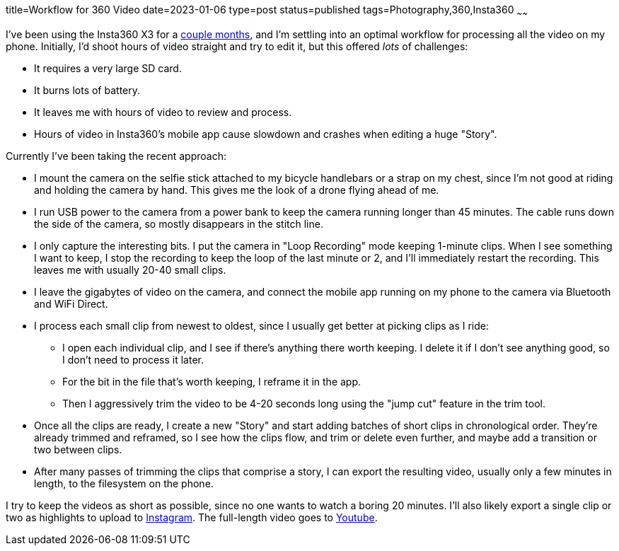 title=Workflow for 360 Video
date=2023-01-06
type=post
status=published
tags=Photography,360,Insta360
~~~~~~

I've been using the Insta360 X3
for a https://www.youtube.com/@JohnFlinchbaugh/videos[couple months],
and I'm settling
into an optimal workflow
for processing all the video
on my phone.
Initially,
I'd shoot hours of video straight
and try to edit it,
but this offered _lots_
of challenges:

* It requires a very large SD card.
* It burns lots of battery.
* It leaves me with hours of video to review and process.
* Hours of video in Insta360's mobile app cause slowdown
  and crashes when editing a huge "Story".

Currently I've been taking the recent approach:

* I mount the camera
  on the selfie stick attached
  to my bicycle handlebars
  or a strap on my chest,
  since I'm not good at riding
  and holding the camera by hand.
  This gives me the look
  of a drone flying ahead of me.
* I run USB power to the camera
  from a power bank
  to keep the camera running
  longer than 45 minutes.
  The cable runs down the side
  of the camera,
  so mostly disappears
  in the stitch line.
* I only capture the interesting bits.
  I put the camera in "Loop Recording" mode keeping 1-minute clips.
  When I see something I want to keep,
  I stop the recording to keep the loop of the last minute or 2,
  and I'll immediately restart the recording.
  This leaves me with usually 20-40 small clips.
* I leave the gigabytes of video on the camera,
  and connect the mobile app running on my phone
  to the camera via Bluetooth and WiFi Direct.
* I process each small clip from newest to oldest,
  since I usually get better
  at picking clips as I ride:
** I open each individual clip,
  and I see if there's anything there worth keeping.
  I delete it if I don't see anything good,
  so I don't need to process it later.
** For the bit in the file that's worth keeping,
  I reframe it in the app.
** Then I aggressively trim
  the video to be 4-20 seconds long
  using the "jump cut" feature
  in the trim tool.
* Once all the clips are ready,
  I create a new "Story"
  and start adding batches
  of short clips in chronological order.
  They're already trimmed and reframed,
  so I see how the clips flow,
  and trim or delete even further,
  and maybe add a transition or two between clips.
* After many passes of trimming the clips
  that comprise a story,
  I can export the resulting video,
  usually only a few minutes in length,
  to the filesystem
  on the phone.

I try to keep the videos
as short as possible,
since no one wants to watch
a boring 20 minutes.
I'll also likely export
a single clip or two
as highlights to upload
to https://www.instagram.com/johnflinchbaugh/[Instagram].
The full-length video goes
to https://www.youtube.com/@JohnFlinchbaugh/videos[Youtube].
